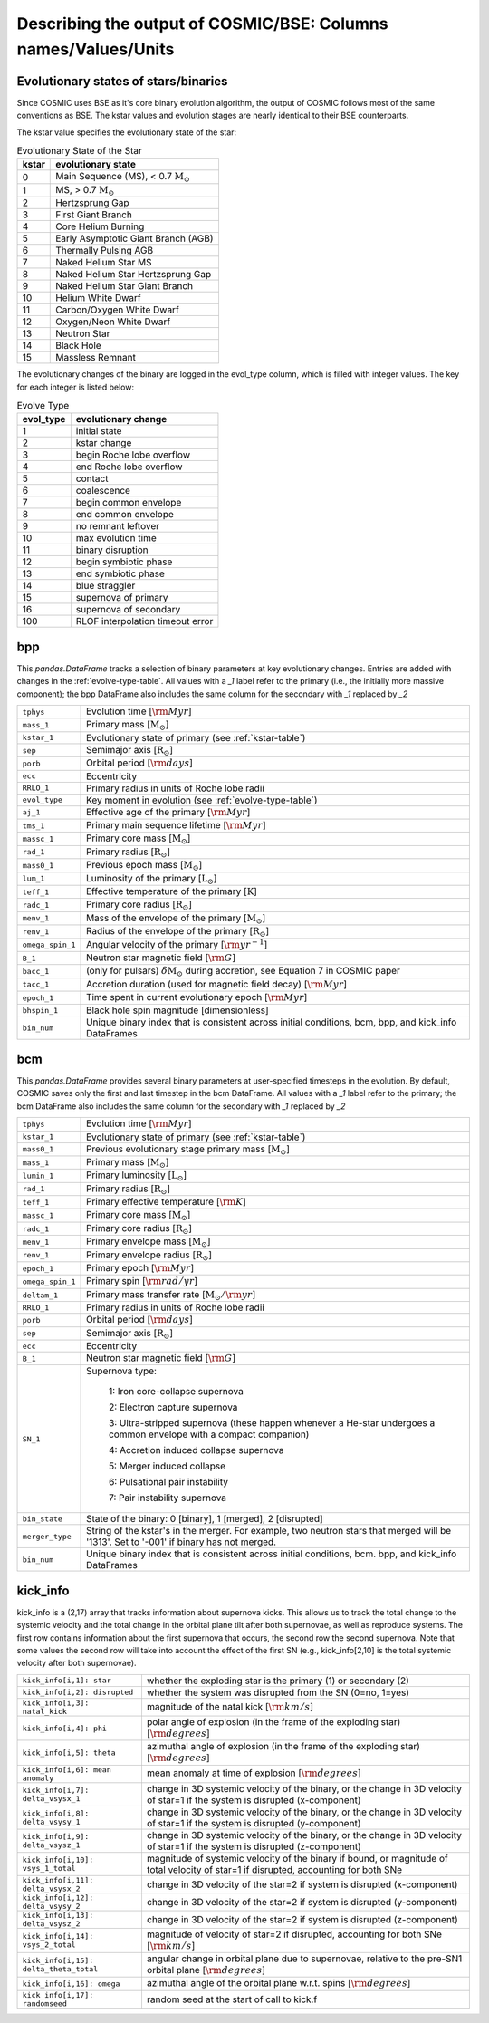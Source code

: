 .. _output_info:

###############################################################
Describing the output of COSMIC/BSE: Columns names/Values/Units
###############################################################

Evolutionary states of stars/binaries
-------------------------------------

Since COSMIC uses BSE as it's core binary evolution algorithm, the output of COSMIC follows most of the same conventions as BSE. The kstar values and evolution stages are nearly identical to their BSE counterparts.

The kstar value specifies the evolutionary state of the star:

.. _kstar-table:

.. table:: Evolutionary State of the Star

    =====   ==================
    kstar   evolutionary state
    =====   ==================
    0       Main Sequence (MS), < 0.7 :math:`{\mathrm{M}_\odot}`
    1       MS, > 0.7 :math:`{\mathrm{M}_\odot}`
    2       Hertzsprung Gap
    3       First Giant Branch
    4       Core Helium Burning
    5       Early Asymptotic Giant Branch (AGB)
    6       Thermally Pulsing AGB
    7       Naked Helium Star MS
    8       Naked Helium Star Hertzsprung Gap
    9       Naked Helium Star Giant Branch
    10      Helium White Dwarf
    11      Carbon/Oxygen White Dwarf
    12      Oxygen/Neon White Dwarf
    13      Neutron Star
    14      Black Hole
    15      Massless Remnant
    =====   ==================

The evolutionary changes of the binary are logged in the evol_type column, which is filled with integer values. The key for each integer is listed below:

.. _evolve-type-table:

.. table:: Evolve Type

    =========   =====================
    evol_type   evolutionary change
    =========   =====================
    1           initial state
    2           kstar change
    3           begin Roche lobe overflow
    4           end Roche lobe overflow
    5           contact
    6           coalescence
    7           begin common envelope
    8           end common envelope
    9           no remnant leftover
    10          max evolution time
    11          binary disruption
    12          begin symbiotic phase
    13          end symbiotic phase
    14          blue straggler
    15          supernova of primary
    16          supernova of secondary
    100         RLOF interpolation timeout error
    =========   =====================


bpp
---

This `pandas.DataFrame` tracks a selection of binary parameters at key evolutionary changes.
Entries are added with changes in the :ref:`evolve-type-table`.
All values with a `_1` label refer to the primary (i.e., the initially more massive component); the bpp DataFrame also includes the same column for the secondary with `_1` replaced by `_2`

================  =====================================================
``tphys``         Evolution time [:math:`{\rm{Myr}}`]
``mass_1``        Primary mass [:math:`{\mathrm{M}_\odot}`]
``kstar_1``       Evolutionary state of primary (see :ref:`kstar-table`)
``sep``           Semimajor axis [:math:`{\mathrm{R}_\odot}`]
``porb``          Orbital period [:math:`{\rm{days}}`]
``ecc``           Eccentricity
``RRLO_1``        Primary radius in units of Roche lobe radii
``evol_type``     Key moment in evolution (see :ref:`evolve-type-table`)
``aj_1``          Effective age of the primary [:math:`{\rm{Myr}}`]
``tms_1``         Primary main sequence lifetime [:math:`{\rm{Myr}}`]
``massc_1``       Primary core mass [:math:`{\mathrm{M}_\odot}`]
``rad_1``         Primary radius [:math:`{\mathrm{R}_\odot}`]
``mass0_1``       Previous epoch mass [:math:`{\mathrm{M}_\odot}`]
``lum_1``         Luminosity of the primary [:math:`{\mathrm{L}_\odot}`]
``teff_1``        Effective temperature of the primary [:math:`{\mathrm{K}}`]
``radc_1``        Primary core radius  [:math:`{\mathrm{R}_\odot}`]
``menv_1``        Mass of the envelope of the primary [:math:`{\mathrm{M}_\odot}`]
``renv_1``        Radius of the envelope of the primary [:math:`{\mathrm{R}_\odot}`]
``omega_spin_1``  Angular velocity of the primary [:math:`{\rm{yr}}^{-1}`]
``B_1``           Neutron star magnetic field [:math:`{\rm{G}}`]
``bacc_1``        (only for pulsars) :math:`\delta{\mathrm{M}_\odot}` during accretion, see Equation 7 in COSMIC paper
``tacc_1``        Accretion duration (used for magnetic field decay) [:math:`{\rm{Myr}}`]
``epoch_1``       Time spent in current evolutionary epoch [:math:`{\rm{Myr}}`]
``bhspin_1``      Black hole spin magnitude [dimensionless]
``bin_num``       Unique binary index that is consistent across initial conditions, bcm, bpp, and kick_info DataFrames
================  =====================================================



bcm
---
This `pandas.DataFrame` provides several binary parameters at user-specified timesteps in the evolution.
By default, COSMIC saves only the first and last timestep in the bcm DataFrame.
All values with a `_1` label refer to the primary; the bcm DataFrame also includes the same column for the secondary with `_1` replaced by `_2`

=================  =====================================================
``tphys``          Evolution time [:math:`\rm{Myr}`]
``kstar_1``        Evolutionary state of primary (see :ref:`kstar-table`)
``mass0_1``        Previous evolutionary stage primary mass [:math:`{\mathrm{M}_\odot}`]
``mass_1``         Primary mass [:math:`{\mathrm{M}_\odot}`]
``lumin_1``        Primary luminosity [:math:`{\mathrm{L}_\odot}`]
``rad_1``          Primary radius [:math:`{\mathrm{R}_\odot}`]
``teff_1``         Primary effective temperature [:math:`{\rm{K}}`]
``massc_1``        Primary core mass [:math:`{\mathrm{M}_\odot}`]
``radc_1``         Primary core radius [:math:`{\mathrm{R}_\odot}`]
``menv_1``         Primary envelope mass [:math:`{\mathrm{M}_\odot}`]
``renv_1``         Primary envelope radius [:math:`{\mathrm{R}_\odot}`]
``epoch_1``        Primary epoch [:math:`\rm{Myr}`]
``omega_spin_1``   Primary spin [:math:`\rm{rad/yr}`]
``deltam_1``       Primary mass transfer rate [:math:`{\mathrm{M}_\odot/\rm{yr}}`]
``RRLO_1``         Primary radius in units of Roche lobe radii
``porb``           Orbital period [:math:`\rm{days}`]
``sep``            Semimajor axis [:math:`\mathrm{R}_{\odot}`]
``ecc``            Eccentricity
``B_1``            Neutron star magnetic field [:math:`{\rm{G}}`]
``SN_1``           Supernova type:

                    1: Iron core-collapse supernova

                    2: Electron capture supernova

                    3: Ultra-stripped supernova (these happen whenever a He-star undergoes a common envelope with a compact companion)

                    4: Accretion induced collapse supernova

                    5: Merger induced collapse

                    6: Pulsational pair instability

                    7: Pair instability supernova
``bin_state``      State of the binary: 0 [binary], 1 [merged], 2 [disrupted]
``merger_type``    String of the kstar's in the merger. For example, two neutron stars that merged will be '1313'. Set to '-001' if binary has not merged. 
``bin_num``        Unique binary index that is consistent across initial conditions, bcm. bpp, and kick_info DataFrames
=================  =====================================================

kick_info
---------
kick_info is a (2,17) array that tracks information about supernova
kicks. This allows us to track the total change to the systemic
velocity and the total change in the orbital plane tilt after both
supernovae, as well as reproduce systems.
The first row contains information about the first supernova that
occurs, the second row the second supernova.
Note that some values the second row will take into account the
effect of the first SN (e.g., kick_info[2,10] is the total systemic
velocity after both supernovae).

==========================================  ========================================================================================================================================
``kick_info[i,1]: star``                    whether the exploding star is the primary (1) or secondary (2)
``kick_info[i,2]: disrupted``               whether the system was disrupted from the SN (0=no, 1=yes)
``kick_info[i,3]: natal_kick``              magnitude of the natal kick [:math:`{\rm{km/s}}`]
``kick_info[i,4]: phi``                     polar angle of explosion (in the frame of the exploding star) [:math:`{\rm{degrees}}`]
``kick_info[i,5]: theta``                   azimuthal angle of explosion (in the frame of the exploding star) [:math:`{\rm{degrees}}`]
``kick_info[i,6]: mean anomaly``            mean anomaly at time of explosion [:math:`{\rm{degrees}}`]
``kick_info[i,7]: delta_vsysx_1``           change in 3D systemic velocity of the binary, or the change in 3D velocity of star=1 if the system is disrupted (x-component)
``kick_info[i,8]: delta_vsysy_1``           change in 3D systemic velocity of the binary, or the change in 3D velocity of star=1 if the system is disrupted (y-component)
``kick_info[i,9]: delta_vsysz_1``           change in 3D systemic velocity of the binary, or the change in 3D velocity of star=1 if the system is disrupted (z-component)
``kick_info[i,10]: vsys_1_total``           magnitude of systemic velocity of the binary if bound, or magnitude of total velocity of star=1 if disrupted, accounting for both SNe
``kick_info[i,11]: delta_vsysx_2``          change in 3D velocity of the star=2 if system is disrupted (x-component)
``kick_info[i,12]: delta_vsysy_2``          change in 3D velocity of the star=2 if system is disrupted (y-component)
``kick_info[i,13]: delta_vsysz_2``          change in 3D velocity of the star=2 if system is disrupted (z-component)
``kick_info[i,14]: vsys_2_total``           magnitude of velocity of star=2 if disrupted, accounting for both SNe [:math:`{\rm{km/s}}`]
``kick_info[i,15]: delta_theta_total``      angular change in orbital plane due to supernovae, relative to the pre-SN1 orbital plane [:math:`{\rm{degrees}}`]
``kick_info[i,16]: omega``                  azimuthal angle of the orbital plane w.r.t. spins [:math:`{\rm{degrees}}`]
``kick_info[i,17]: randomseed``             random seed at the start of call to kick.f

==========================================  ========================================================================================================================================
